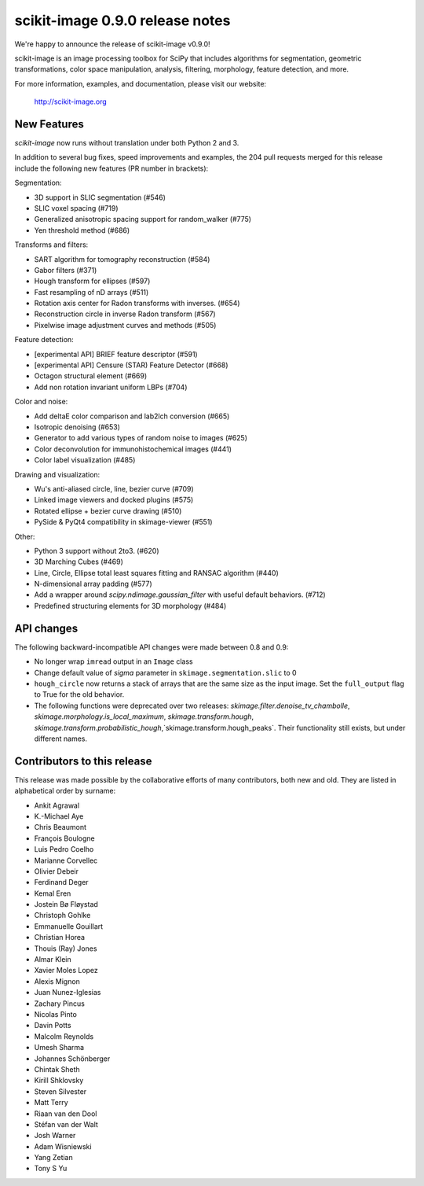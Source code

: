scikit-image 0.9.0 release notes
================================

We're happy to announce the release of scikit-image v0.9.0!

scikit-image is an image processing toolbox for SciPy that includes algorithms
for segmentation, geometric transformations, color space manipulation,
analysis, filtering, morphology, feature detection, and more.

For more information, examples, and documentation, please visit our website:

    http://scikit-image.org


New Features
------------

`scikit-image` now runs without translation under both Python 2 and 3.

In addition to several bug fixes, speed improvements and examples, the 204 pull
requests merged for this release include the following new features (PR number
in brackets):

Segmentation:

- 3D support in SLIC segmentation (#546)
- SLIC voxel spacing (#719)
- Generalized anisotropic spacing support for random_walker (#775)
- Yen threshold method (#686)

Transforms and filters:

- SART algorithm for tomography reconstruction (#584)
- Gabor filters (#371)
- Hough transform for ellipses (#597)
- Fast resampling of nD arrays (#511)
- Rotation axis center for Radon transforms with inverses. (#654)
- Reconstruction circle in inverse Radon transform (#567)
- Pixelwise image adjustment curves and methods (#505)

Feature detection:

- [experimental API] BRIEF feature descriptor (#591)
- [experimental API] Censure (STAR) Feature Detector (#668)
- Octagon structural element (#669)
- Add non rotation invariant uniform LBPs (#704)

Color and noise:

- Add deltaE color comparison and lab2lch conversion (#665)
- Isotropic denoising (#653)
- Generator to add various types of random noise to images (#625)
- Color deconvolution for immunohistochemical images (#441)
- Color label visualization (#485)

Drawing and visualization:

- Wu's anti-aliased circle, line, bezier curve (#709)
- Linked image viewers and docked plugins (#575)
- Rotated ellipse + bezier curve drawing (#510)
- PySide & PyQt4 compatibility in skimage-viewer (#551)

Other:

- Python 3 support without 2to3. (#620)
- 3D Marching Cubes (#469)
- Line, Circle, Ellipse total least squares fitting and RANSAC algorithm (#440)
- N-dimensional array padding (#577)
- Add a wrapper around `scipy.ndimage.gaussian_filter` with useful default behaviors. (#712)
- Predefined structuring elements for 3D morphology (#484)


API changes
-----------

The following backward-incompatible API changes were made between 0.8 and 0.9:

- No longer wrap ``imread`` output in an ``Image`` class
- Change default value of `sigma` parameter in ``skimage.segmentation.slic``
  to 0
- ``hough_circle`` now returns a stack of arrays that are the same size as the
  input image. Set the ``full_output`` flag to True for the old behavior.
- The following functions were deprecated over two releases:
  `skimage.filter.denoise_tv_chambolle`,
  `skimage.morphology.is_local_maximum`, `skimage.transform.hough`,
  `skimage.transform.probabilistic_hough`,`skimage.transform.hough_peaks`.
  Their functionality still exists, but under different names.


Contributors to this release
----------------------------

This release was made possible by the collaborative efforts of many
contributors, both new and old.  They are listed in alphabetical order by
surname:

- Ankit Agrawal
- K.-Michael Aye
- Chris Beaumont
- François Boulogne
- Luis Pedro Coelho
- Marianne Corvellec
- Olivier Debeir
- Ferdinand Deger
- Kemal Eren
- Jostein Bø Fløystad
- Christoph Gohlke
- Emmanuelle Gouillart
- Christian Horea
- Thouis (Ray) Jones
- Almar Klein
- Xavier Moles Lopez
- Alexis Mignon
- Juan Nunez-Iglesias
- Zachary Pincus
- Nicolas Pinto
- Davin Potts
- Malcolm Reynolds
- Umesh Sharma
- Johannes Schönberger
- Chintak Sheth
- Kirill Shklovsky
- Steven Silvester
- Matt Terry
- Riaan van den Dool
- Stéfan van der Walt
- Josh Warner
- Adam Wisniewski
- Yang Zetian
- Tony S Yu
